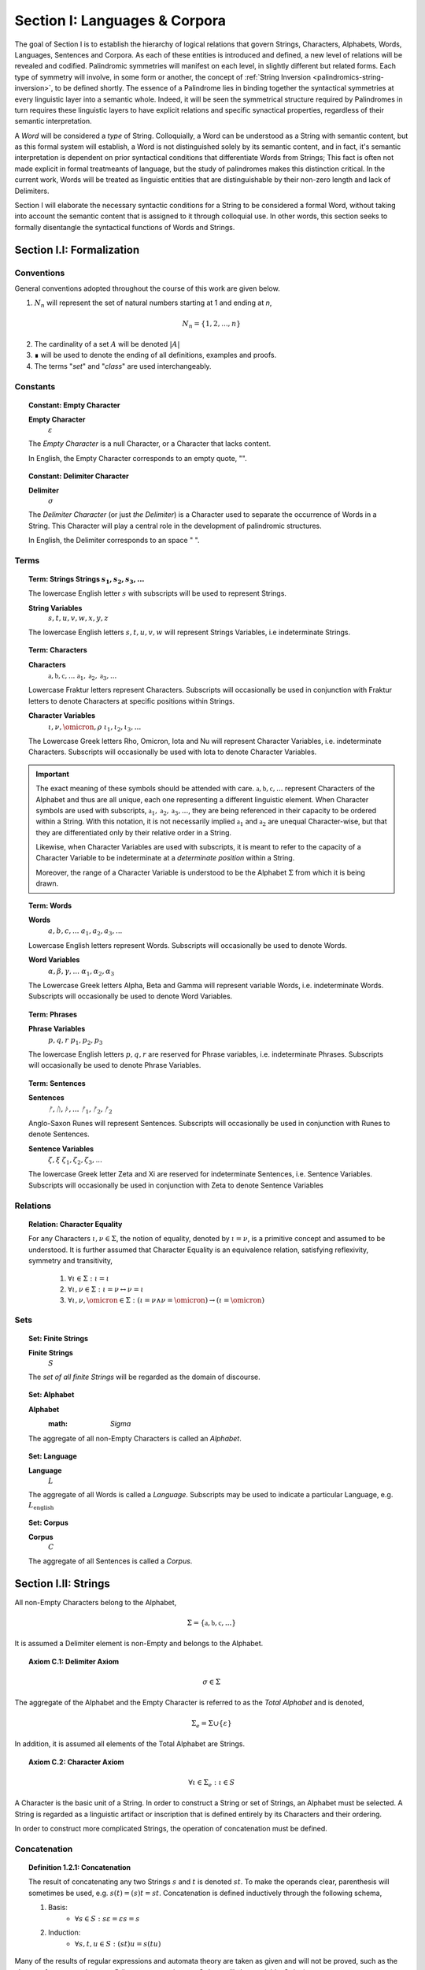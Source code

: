 .. _palindromics-section-i:

Section I: Languages & Corpora
==============================

The goal of Section I is to establish the hierarchy of logical relations that govern Strings, Characters, Alphabets, Words, Languages, Sentences and Corpora. As each of these entities is introduced and defined, a new level of relations will be revealed and codified. Palindromic symmetries will manifest on each level, in slightly different but related forms. Each type of symmetry will involve, in some form or another, the concept of :ref:`String Inversion <palindromics-string-inversion>`, to be defined shortly. The essence of a Palindrome lies in binding together the syntactical symmetries at every linguistic layer into a semantic whole. Indeed, it will be seen the symmetrical structure required by Palindromes in turn requires these linguistic layers to have explicit relations and specific synactical properties, regardless of their semantic interpretation.

A *Word* will be considered a *type* of String. Colloquially, a Word can be understood as a String with semantic content, but as this formal system will establish, a Word is not distinguished solely by its semantic content, and in fact, it's semantic interpretation is dependent on prior syntactical conditions that differentiate Words from Strings; This fact is often not made explicit in formal treatmeants of language, but the study of palindromes makes this distinction critical. In the current work, Words will be treated as linguistic entities that are distinguishable by their non-zero length and lack of Delimiters.

Section I will elaborate the necessary syntactic conditions for a String to be considered a formal Word, without taking into account the semantic content that is assigned to it through colloquial use. In other words, this section seeks to formally disentangle the syntactical functions of Words and Strings. 

.. ...................................................
.. .................. SECTION I.I ....................
.. ...................................................

.. _palindromics-section-i-i:

Section I.I: Formalization
--------------------------

.. _palindromics-conventions:

-----------
Conventions
-----------

General conventions adopted throughout the course of this work are  given below.

1. :math:`N_n` will represent the set of natural numbers starting at 1 and ending at *n*, 

.. math::

    N_n = \{ 1, 2, ... , n \}

2. The cardinality of a set :math:`A` will be denoted :math:`\lvert A \rvert`

3. ∎ will be used to denote the ending of all definitions, examples and proofs. 

4. The terms "*set*" and "*class*" are used interchangeably. 

.. _palindromics-constants:

---------
Constants
---------

.. topic:: Constant: Empty Character

    **Empty Character**
        :math:`\varepsilon`

    The *Empty Character* is a null Character, or a Character that lacks content.

    In English, the Empty Character corresponds to an empty quote, "".

.. topic:: Constant: Delimiter Character

    **Delimiter**
        :math:`\sigma`
    
    The *Delimiter Character* (or just *the Delimiter*) is a Character used to separate the occurrence of Words in a String. This Character will play a central role in the development of palindromic structures. 
    
    In English, the Delimiter corresponds to an space " ".

.. _palindromics-terms:

-----
Terms
-----

.. topic:: Term: Strings
    **Strings**
        :math:`s_1, s_2, s_3, ...`

    The lowercase English letter :math:`s` with subscripts will be used to represent Strings.

    **String Variables**
        :math:`s, t, u, v, w, x, y, z`
    
    The lowercase English letters :math:`s, t, u, v, w` will represent Strings Variables, i.e indeterminate Strings. 

.. topic:: Term: Characters
    
    **Characters** 
        :math:`\mathfrak{a}, \mathfrak{b},  \mathfrak{c}, ...`
        :math:`\mathfrak{a}_1, \mathfrak{a}_2, \mathfrak{a}_3, ...`
    
    Lowercase Fraktur letters represent Characters. Subscripts will occasionally be used in conjunction with Fraktur letters to denote Characters at specific positions within Strings. 

    **Character Variables**
        :math:`\iota, \nu, \omicron, \rho`
        :math:`\iota_1, \iota_2, \iota_3, ...`

    The Lowercase Greek letters Rho, Omicron, Iota and Nu will represent Character Variables, i.e. indeterminate Characters. Subscripts will occasionally be used with Iota to denote Character Variables.

.. important::

    The exact meaning of these symbols should be attended with care. :math:`\mathfrak{a}, \mathfrak{b},  \mathfrak{c}, ...` represent Characters of the Alphabet and thus are all unique, each one representing a different linguistic element. When Character symbols are used with subscripts, :math:`\mathfrak{a}_1, \mathfrak{a}_2, \mathfrak{a}_3, ...`, they are being referenced in their capacity to be ordered within a String. With this notation, it is not necessarily implied :math:`\mathfrak{a}_1` and :math:`\mathfrak{a}_2` are unequal Character-wise, but that they are differentiated only by their relative order in a String.

    Likewise, when Character Variables are used with subscripts, it is meant to refer to the capacity of a Character Variable to be indeterminate at a *determinate position* within a String. 
    
    Moreover, the range of a Character Variable is understood to be the Alphabet :math:`\Sigma` from which it is being drawn.

.. topic:: Term: Words

    **Words**
        :math:`a, b, c, ...`
        :math:`a_1, a_2, a_3, ...`

    Lowercase English letters represent Words. Subscripts will occasionally be used to denote Words.

    **Word Variables**
        :math:`\alpha, \beta, \gamma, ...`
        :math:`\alpha_1, \alpha_2, \alpha_3`

    The Lowercase Greek letters Alpha, Beta and Gamma will represent variable Words, i.e. indeterminate Words. Subscripts will occasionally be used to denote Word Variables.

.. topic:: Term: Phrases

    **Phrase Variables**
        :math:`p, q, r`
        :math:`p_1, p_2, p_3`

    The lowercase English letters :math:`p, q, r` are reserved for Phrase variables, i.e. indeterminate Phrases. Subscripts will occasionally be used to denote Phrase Variables.

.. topic:: Term: Sentences
    
    **Sentences**
        :math:`ᚠ, ᚢ, ᚦ, ...`
        :math:`ᚠ_1, ᚠ_2, ᚠ_2`

    Anglo-Saxon Runes will represent Sentences. Subscripts will occasionally be used in conjunction with Runes to denote Sentences. 

    **Sentence Variables**
        :math:`\zeta, \xi`
        :math:`\zeta_1, \zeta_2, \zeta_3, ...`

    The lowercase Greek letter Zeta and Xi are reserved for indeterminate Sentences, i.e. Sentence Variables. Subscripts will occasionally be used in conjunction with Zeta to denote Sentence Variables

.. _palindromics-relations:

---------
Relations
---------

.. topic:: Relation: Character Equality

    For any Characters :math:`\iota, \nu \in \Sigma`, the notion of equality, denoted by :math:`\iota = \nu`, is a primitive concept and assumed to be understood. It is further assumed that Character Equality is an equivalence relation, satisfying reflexivity, symmetry and transitivity,

        1. :math:`\forall \iota \in \Sigma : \iota = \iota`
        2. :math:`\forall \iota, \nu \in \Sigma : \iota = \nu \leftrightarrow \nu = \iota`
        3. :math:`\forall \iota, \nu, \omicron \in \Sigma : (\iota = \nu \land \nu = \omicron) \to (\iota = \omicron)`

.. _palindromics-sets:

----
Sets
----

.. topic:: Set: Finite Strings

    **Finite Strings** 
        :math:`S`

    The *set of all finite Strings* will be regarded as the domain of discourse. 

.. topic:: Set: Alphabet

    **Alphabet**
        :math: `\Sigma`

    The aggregate of all non-Empty Characters is called an *Alphabet*.

.. topic:: Set: Language

    **Language**
        :math:`L`

    The aggregate of all Words is called a *Language*. Subscripts may be used to indicate a particular Language, e.g. :math:`L_{\text{english}}`

.. topic:: Set: Corpus

    **Corpus**
        :math:`C`

    The aggregate of all Sentences is called a *Corpus*.

.. ...................................................
.. .................. SECTION I.II ...................
.. ...................................................

.. _palindromics-strings:

Section I.II: Strings
---------------------

All non-Empty Characters belong to the Alphabet,

.. math::

    \Sigma = \{ \mathfrak{a}, \mathfrak{b}, \mathfrak{c}, ... \}

It is assumed a Delimiter element is non-Empty and belongs to the Alphabet. 

.. _palindromics-axiom-c-1:

.. topic:: Axiom C.1: Delimiter Axiom 

    .. math::

        \sigma \in \Sigma

The aggregate of the Alphabet and the Empty Character is referred to as the *Total Alphabet* and is denoted,

.. math::

    \Sigma_{e} = \Sigma \cup \{ \varepsilon \}

In addition, it is assumed all elements of the Total Alphabet are Strings.

.. _palindromics-axiom-c-2:

.. topic:: Axiom C.2: Character Axiom 

    .. math::
        
        \forall \iota \in \Sigma_{e}: \iota \in S

A Character is the basic unit of a String. In order to construct a String or set of Strings, an Alphabet must be selected. A String is regarded as a linguistic artifact or inscription that is defined entirely by its Characters and their ordering. 

In order to construct more complicated Strings, the operation of concatenation must be defined.

.. _palindromics-concatenation:

-------------
Concatenation
-------------

.. _palindromics-definition-1-2-1:

.. topic:: Definition 1.2.1: Concatenation

    The result of concatenating any two Strings :math:`s` and :math:`t` is denoted :math:`st`. To make the operands clear, parenthesis will sometimes be used, e.g. :math:`s(t) = (s)t = st`. Concatenation is defined inductively through the following schema,

    1. Basis: 
        - :math:`\forall s \in S: s\varepsilon = {\varepsilon}s = s`
    2. Induction: 
        - :math:`\forall s,t,u \in S: (st)u = s(tu)`

Many of the results of regular expressions and automata theory are taken as given and will not be proved, such as the closure of concatenation over :math:`S` (i.e., concatenating two Strings will always yield a String).

**Example** Let :math:`s_1 = \mathfrak{abc}` and :math:`s_2 = \mathfrak{def}`. The concatenation of these two Strings :math:`{s_1}{s_2}` is written,

.. math::

    {s_1}{s_2} = (\mathfrak{abc})(\mathfrak{def}) 
    
Using the Inductive Clause, this concatenation can be grouped into simpler concatenations as follows,    
    
.. math::

    \mathfrak{a}(\mathfrak{b}(\mathfrak{c}(\mathfrak{d}(\mathfrak{ef})))) = (((((\mathfrak{ab})\mathfrak{c})\mathfrak{d})\mathfrak{e})\mathfrak{f}) = \mathfrak{abcdef}

By :ref:`Character Axiom <palindromics-axiom-c-2>`, all Characters are Strings and concatenation is closed under :math:`S`, therefore, :math:`\mathfrak{ef} \in S`. As each nested concatenation is evaluated, the Induction clause in :ref:`palindromics-definition-1-2-1` ensures the next level of concatenation is a String. 

As a result, :math:`{s_1}{s_2} = \mathfrak{abcdef}` and :math:`{s_1}{s_2} \in S` 

∎

.. _palindromics-string-length:

-------------
String Length
-------------

The length of a String is defined as its number of non-Empty Characters.

.. _palindromics-definition-1-2-2:

.. topic:: Definition 1.2.2: String Length

    Let :math:`s = uv` such that :math:`u \in S` and :math:`v \in \Sigma_{e}`. The String Length of :math:`s`, denoted :math:`l(s)`, is defined inductively using the following schema,

    1. Basis: 
        - :math:`l(\varepsilon) = 0`
    2. Induction: 
        - :math:`v = \varepsilon \implies l(s) = l(u)`
        - :math:`v \neq \varepsilon \implies l(s) = l(u) + 1`

**Example** Let :math:`s_1 = \mathfrak{abc}\varepsilon\mathfrak{def}`. Using the :ref:`definition of concatenation <palindromics-definition-1-2-1>`, this can be grouped as :math:`s_1 = (\mathfrak{abc}\varepsilon\mathfrak{de})(\mathfrak{f})`.

Applying the :ref:`definition of String Length <palindromics-definition-1-2-2>` to :math:`\mathfrak{f}` where :math:`u = \mathfrak{f}` and :math:`v = \varepsilon`,

.. math::

    l(\mathfrak{f}) = l(\varepsilon) + 1 = 0 + 1 = 1

.. note::
    
    This same logic generalizes to all Alphabetic Characters,

    .. math::

        \forall \iota in \Sigma: l(\iota) = 1

Applying the :ref:`definition of String Length <palindromics-definition-1-2-2>` with :math:`u = \mathfrak{abc}\varepsilon\mathfrak{de}` and :math:`v = \mathfrak{f}`,

.. math::

    l(\mathfrak{abc}\varepsilon\mathfrak{def}) = l(\mathfrak{abc}\varepsilon\mathfrak{de}) + 1

The first term on the righthand side can be evaluated by applying the :ref:`definition of String Length <palindromics-definition-1-2-2>` with :math:`u = \mathfrak{abc}\varepsilon\mathfrak{d}` and :math:`v = \mathfrak{e}`,

.. math::

    l(\mathfrak{abc}\varepsilon\mathfrak{def}) = (l(\mathfrak{abc}\varepsilon\mathfrak{d}) + 1) + 1

Continuing in this fashion, the result is essentially calculated,

.. math::

    l(s_1) = 6

∎

The definition of String length allows an important shorthand to be defined. This notation introduces nothing new into the system, but significantly improves the readability of proofs.

.. _palindromics-definition-1-2-3:

.. topic:: Definition 1.2.3: Character Index Notation

    Let :math:`s \in S`. Let :math:`i \in \mathbb{N}` such that :math:`1 \leq i \leq l(s)`. The Character at index :math:`i` in :math:`s`, denoted :math:`s[i]`, is defined inductively using the schema, 

    1. Basis:
        - If :math:`s = \varepsilon`, :math:`s[i]` is not defined.
    2. Induction: Let :math:`s = uv` where :math:`v \in \Sigma_{e}`.
        - If :math:`i = l(s)` and :math:`v \neq \varepsilon`, :math:`s[i] = v`
        - If :math:`i \neq l(s)` or :math:`v = \varepsilon`, then :math:`s[i] = u[i]`

.. note::

    The notation :math:`s[i]` is borrowed directly from string slicing in computer science.

The following example shows how the definition of Character indexing "*skips*" over the physical index of Empty Characters and assigns a logical index to any non-Empty Characters in a String.

**Example** Let :math:`s_1 = \mathfrak{ab}\varepsilon\mathfrak{c}`. By :ref:`the definition of String Length <palindromics-definition-1-2-2>`, :math:`l(s_1) = 3`. 

Consider :math:`s_1[3]`. Apply :ref:`the definition of Character Index Notation <palindromics-definition-1-2-3>` with :math:`u_1 =\mathfrak{ab}\varepsilon` and :math:`v_1 = \mathfrak{c}`. :math:`i = l(s_1)` and :math:`v_1 \neq \varepsilon`, therefore, by the Induction clause, :math:`s[3] = \mathfrak{c}`.

Consider :math:`s_1[2]`. Apply :ref:`the definition of Character Index Notation <palindromics-definition-1-2-3>` with :math:`u_1 =\mathfrak{ab}\varepsilon` and :math:`v_1 = \mathfrak{c}`. At this step, :math:`v_1 \neq \varepsilon` but :math:`i \neq l(s_1)`, so the :math:`s_1[i] = u_1[i]`. Note :math:`l(u_1) = 2`.

To find :math:`u_1[i]`, let :math:`u_1 = {u_2}{v_2}` where :math:`u_2 = \mathfrak{ab}` and :math:`v_2 = \varepsilon`. At this step, :math:`i = l(u_1)`, but :math:`v_2 = \varepsilon`, therefore :math:`u_1[i] = u_2[i]`. Note :math:`l(u_2) = 2`.

To find :math:`u_2[i]`, let :math:`u_2 = {u_3}{v_3}` where :math:`u_3 = \mathfrak{a}` and :math:`v_3 = \mathfrak{b}`. At this step, :math:`i = l(u_2)` and :math:`v_3 \neq \varepsilon`, therefore :math:`u_2[i] = v_3 = \mathfrak{b}`.

From this, it follows, :math:`s_1[2] = u_1[2] = u_2[2] = v_3 = \mathfrak{b}`.

∎

The first theorem confirms the well known result that String Length sums over concatenation within the formal system.

.. _palindromics-theorem-1-2-1:

.. topic:: Theorem 1.2.1
    
    The String Length of the concatenation of String :math:`s` and String :math:`t` is equal to the sum of their String Lengths.

    .. math::
        
        \for all s,t \in S: l(st) = l(s) + l(t)

**Proof** The proof proceeds by induction on :math:`t`.

:underline:`Basis`: Let :math:`t = \varepsilon` and :math:`s \in S`. Consider :math:`st = s\varepsilon`.

By the :ref:`basis clause of concatenation <palindromics-definition-1-2-1>`, :math:`s\varepsilon = s`. By the :ref:`basis clause of String Length <palindromics-definition-1-2-2>`, :math:`l(\varepsilon) = 0`. It follows from the basic laws of arithmetic,

.. math::

    l(s\varepsilon) = l(s)  = l(s) + 0 

.. math::

    = l(s) + l(\varepsilon) = l(s) + l(t)

Therefore, the base case, :math:`l(st) = l(s) + l(t)`, holds.

:underline:`Induction`: Let :math:`s, t \in S` and `u \in \Sigma_{e}`. Assume :math:`l(st) = l(s) + l(t)`. Let :math:`v = tu` and consider,

.. math::

    l(sv) = l(s(tu)) = l((st)u)

If :math:`u = \varepsilon`, then applying the argument of the base case,

.. math::

    l(sv) = l((st)u) = l(st) + l(\varepsilon) 

.. math::

    = l(st) = l(s) + l(t)

Where the last equality follows from the inductive hypothesis. Note :math:`t = t\varepsilon = tu = v` by the :ref:`basis clause of concatenation <palindromics-definition-1-2-1>`. From this, it follows the inductive step is established for :math:`u = \varepsilon`,

.. math::

    l(sv) = l(s) + l(v)

If :math:`u \neq \varepsilon`, then it follows from the :ref:`induction clause of String Length <palindromics-definition-1-2-2>`,

.. math::

    l((st)u) = l(st) + 1 = l(s) + l(t) + 1 \quad \text{ (1) }

Where the last equality follows from the inductive hypothesis. Consider the quantity :math:`l(tu)`. By the :ref:`induction clause of String Length <palindromics-definition-1-2-2>`,

.. math::

    l(tu) = l(t) + 1

Adding :math:`l(s)` to both sides,

.. math::

    l(s) + l(tu) = l(s) + l(t) + 1 \quad \text{ (2) }

Comparing the RHS of (1) and (2), it follows the LHS are equal,

.. math::

    l(stu) = l(s) + l(tu)

Summarizing, if :math:`l(st) = l(s) + l(t)` and :math:`u \in \Sigma_{e}`, then :math:`l(stu) = l(s) + l(tu)`. Therefore, the inductive step is established. 

Since the basis case and inductive step have both been established, it follows from the principle of finite induction,

.. math::

    \for all s,t \in S: l(st) = l(s) + l(t)

∎

.. _palindromics-string-equality:

---------------
String Equality
---------------

Two Strings are said to be equal if they have the same length and their corresponding *Alphabetic Characters* (:math:`\iota \in Sigma`) are equal.

.. _palindromics-definitions-1-2-4:

.. topic:: Definition 1.2.4: String Equality

    Let :math:`s, t \in S`. Let :math:`n \in \mathbb{N}`. :math:`s` and :math:`t` are said to be equal when the following conditions hold,

    - :math:`l(s) = l(t) = n`
    - :math:`\forall i \in N_n: s[i] = t[i]`

**Example** Let :math:`s_1 = \mathfrak{ab}` and :math:`s_2 = \mathfrak{a}\varepsilon\mathfrak{b}`. By :ref:`the definition of String Length <palindromics-definition-1-2-2>`,

.. math::

    l(s_1) = l(s_2) = 2 = n

Now, :math:`N_n = { 1, 2 }`. By the :ref:`definition of Character Indices <palindromics-1-2-3>`,

.. math::

    s_1[1] = s_2[1] = \mathfrak{a}

.. math::

    s_1[2] = s_2[2] = \mathfrak{b}

Therefore, :math:`\forall i \in N_n: s_1[i] = s_2[1]`. It follows from these facts and application of :ref:`the definition of String Equality <palindromics-definition-1-2-4>`,

.. math::

    s_1 = s_2

∎

.. _palindromics-containment:

-----------
Containment
-----------

The notion of *containment* is the formal explication of the colloquial relation of "*being a substring of*". 

.. _palindromics-definition-1-2-5:

.. topic:: Definition 1.2.5: Containment

    Let :math:`u,v \in S`. The relation of *containment*, denoted :math:`u \subset_s v`, is said to obtain between :math:`u` and :math:`v` when the following open formula in :math:`u,v` is satisfied,

    .. math::

        u \subset_s v \equiv \exists w_1, w_2 \in S: v = {w_1}u{w_2}


**Example** Let :math:`s_1 = \mathfrak{abcdef}`. Then the truth of the following propositions can be verified using the given values of :math:`w_1` and :math:`w_2` in :math:`the definition of containment <palindromics-definition-1-2-5>`.

- :math:`\mathfrak{ab} \subset_s s_1`, where :math:`w_1 = \varepsilon` and :math:`w_2 = \mathfrak{cdef}`.
- :math:`\mathfrak{cde} \subset_s s_1`, where :math:`w_1 = \mathfrak{ab}` and :math:`w_2 = \mathfrak{f}`.
- :math:`\not (\mathfrak{g} \subset_s s_1)`, for any :math:`w_1, w_2`

∎

.. topic:: Theorem 1.2.2

    The Empty Character is contained in every String.

    .. math::

        \forall s \in S: \varepsilon \subset_s s

**Proof** Let :math:`s \in S`. By the :ref:`definition of concatenation <palindromics-definition-1-2-1>`, 

.. math::

    \varepsilon = \varepsilon\varepsilon

Therefore,

.. math::

    s = {\varepsilon}s = {\varepsilon\varepsilon}s

Let :math:`w_1 = \varepsilon` and :math:`w_2 = s`. Then, :math:`s = {w_1}\varepsilon{w_2}`. By the :math:`definition of containment <palindromics-definition-1-2-5>`, 

.. math::

    \varepsilon \subset_s s

∎

.. _palindromics-string-inversion:

----------------
String Inversion
----------------

.. _palindromics-definition-1-2-6:

.. topic:: Definition 1.2.6: String Inversion

    Let :math:`s, t \in S`. Let :math:`n \in \mathbb{N}`:math:`t` is called the *inverse* of :math:`s`, denoted `s^{-1}` if the following conditions hold,

    - :math:`l(s) = l(t) = n`
    - :math:`\forall i \in N: t[i] = s[n - i + 1]`

**Example** Let :math:`s_1 = \mathfrak{abc}`. Let :math:`s_2 = {s_1}^{-1}`. The inverse can be constructed through its Character Indices by applying :ref:`the definition of String Inversion <palindromics-definition-1-2-6>`,

.. math::

    s_2[1] = s_1[3 - 1 + 1] = s_1[3] = \mathfrak{c}

.. math::

    s_2[2] = s_1[3 - 2 + 1] = s_1[2] = \mathfrak{b}

.. math::

    s_2[3] = s_1[3 - 3 + 1] = s_1[1] = \mathfrak{c}

∎

.. _palindromics-theorem-1-2-3:

.. topic:: Theorem 1.2.3

    The inverse of an inverse is the original String. 

    .. math::

        \forall s \in S: (s^{-1})^{-1} = s

**Proof** Let :math:`s \in S`. Let :math:`t = s^{-1}`. Let :math:`n = l(s)`. By the :ref:`definition of String Inversion <palindromics-definition-1-2-6>`,

.. math:: 

    l(t) = l(s) = n \quad \text{ (1) }

.. math::

    \forall i \in N_n: t[i] = s[n - i + 1] \quad \text{ (2) }

Let :math:`u = t^{-1}`. Applying :ref:`definition of String Inversion <palindromics-definition-1-2-6>` again,

.. math::

    l(u) = l(t) = n \quad \text{ (3) }

.. math::

    \forall j \in N_n: u[j] = t[n - j + 1] \quad \text{ (4) }

Plugging :math:`i = n - j + 1` into (2) and substituting into (4),

.. math::

    \forall j \in N_n: u[j] = s[n - (n - j + 1) + 1] = s[j] \quad \text{ (5) }

Moreover, from (1) and (3), it follows, 

.. math::

    l(s) = l(u) \quad \text{ (6) }

By the :ref:`definition of String Equality <palindromics-definition-1-2-4>`, (5) and (6) together imply,

.. math::

    u = t^{-1} = (s^{-1})^{-1} = s

Therefore,

.. math:: 

    \forall s: (s^{-1})^{-1} = s

∎

.. topic:: Theorem 1.2.4

    The inverse of a concatenation of two String is the concatenation of their inverses in the reversed order.

    .. math::

        \forall s,t \in S: (st)^{-1} = (t^{-1})(s^{-1})

**Proof** Let :math:`s,t \in S`. Let :math:`u = st`. Let :math:`m = l(s)` and :math:`n = l(t)`. Let :math:`u = st`. By :ref:`Theorem 1.2.1 <palindromics-theorem-1-2-1>`,

.. math::

    l(u) = l(st) = l(s) + l(t) = m + n

Let :math:`v = u^{-1} = (st)^{-1}`. Let :math:`w = (t)^{-1}(s)^{-1}`.  By repeated application of :ref:`definition of String Inversion <palindromics-definition-1-2-6>`,

.. math::

    l(v) = l(st) = m + n \quad \text{ (1) \}

.. math::

    l((t)^{-1}) = l(t) = n 

.. math::

    l((s)^{-1}) = l(s) = m 

Using these results and applying :ref:`Theorem 1.2.1 <palindromics-theorem-1-2-1>` to :math:`w`,

.. math::

    l(w) = l((s)^{-1}) + l((t)^{-1}) = m + n \quad \text{ (2) }

From (1) and (2), it follows, 

.. math::

    l(v) = l(w) \quad \text{ (3) }

Let :math:`i \in N_{m+n}`.

.. CASE 1

:underline:`Case 1`: :math:`i \leq i \leq n`

By :ref:`definition of String Inversion <palindromics-definition-1-2-6>`,

    v[i] = u[m + n - i + 1]

By assumption :math:`i \leq n` or :math:`n - i \geq 0`, therefore,

.. math::

    m + n - i \geq m

Increasing the LHS of this inequality does not affect the truth of its assertion,

.. math::

    m + n - i + 1 \geq m

From this, :math:`u = st` and :math:`l(s) = m`, it follows that :math:`u[m + n - i + 1]` is an index in :math:`t`, 

.. math::

    v[i] = t[n - i + 1] \quad \text{ (4) }

Consider :math:`w[i]`. Since :math:`l((t)^{-1}) = n` and :math:`i \leq n`, it follows that :math:`w[i] = (t^{-1})[i]`. By :ref:`definition of String Inversion <palindromics-definition-1-2-6>`,

.. math::

    w[i] = t^{-1}[i] = t[n - i + 1] \quad \text{ (5) }

Combining (4) and (5),

.. math::

    v[i] = w[i] \quad \text{ (6) }

Applying the :ref:`definition of String Equality <palindromics-definition-1-2-3>`, (3) and (6) imply,

.. math::

    v = w

.. CASE 2

:underline:`Case 2`: :math:`n + 1 \leq i \leq m + n`

By :ref:`definition of String Inversion <palindromics-definition-1-2-6>`,

    v[i] = u[m + n - i + 1]

By assumption :math:`i \geq n + 1` or :math:`n - i + 1 \leq 0`, therefore,

.. math::

    m + n - i + 1 \leq m 

From this, :math:`u = st` and :math:`l(s) = m`, it follows that :math:`u[m + n - i + 1]` is an index in :math:`s`,

.. math::

    v[i] = s[m + n - i + 1] \quad \text{ (7) } 

Consider :math:`w[i]`. Since :math:`l((t)^{-1}) = n` and :math:`i \geq n`, it follows that :math:`w[i] = (s^{-1})[i - n]`. By :ref:`definition of String Inversion <palindromics-definition-1-2-6>`,

.. math::

    w[i] = s^{-1}[i-n] = s[m - (i - n) + 1]

.. math::

    w[i] = s[m + n - i + 1] \quad \text{ (8) }

Combining (7) and (8),

.. math::

    v[i] = w[i] \quad \text{ (9) \}

Applying the :ref:`definition of String Equality <palindromics-definition-1-2-3>`, (3) and (6) imply,

.. math::

    v = w

In both cases, the theorem is proved. Summarizing and generalizing,

.. math::

    \forall s,t \in S: (st)^{-1} = (t^{-1})(s^{-1})

∎

.. ...................................................
.. .................. SECTION I.III ..................
.. ...................................................

.. _palindromics-section-i-iii:

Section I.III: Words
--------------------

.. important::

    To reiterate the introduction to this section, the current formal system does not seek to describe a generative grammar. Its theorems cannot be used as schema for generating grammatical sentences. The intent of this analysis is to treat Words as interpretted constructs embedded in a syntactical structure that is independent of their specific interpretations.

A Word is a type of String constructed through concatenation that has been assigned by semantic content. A Language is the aggregate of all Words.

.. math::

    \forall \alpha \in L: \alpha \in S

Or equivalently,

.. math::

    L \subset S

It is assumed Words cannot have a String Length of 0.

.. _palindromics-axiom-w-1:

.. topic:: Axiom W.1: Measureable Axiom

    .. math::

        \forall \alpha \in L: l(\alpha) \neq 0

It is further assumed that no Character in a Word can be a Delimiter.

.. _palindromics-axiom-w-2:

.. topic:: Axiom W.2: Discovery Axiom

    .. math::

       \forall \alpha in L: \forall i \in N_{l(\alpha)}: \alpha[i] \neq \sigma

.. _palindromics-word-classes:

------------
Word Classes 
------------

.. _palindromics-definition-1-3-1:

.. topic:: Definition 1.3.1: Reflective Words

    Let :math:`\alpha \in L`. :math:`\alpha` belongs to the set of Reflective Words, denoted :math:`R`, if it satisfies the open formula,

    .. math::

        \alpha \in R \equiv \alpha = {\alpha}^{-1}

    A Word will be referred to as *reflective* if it belongs to the class of Reflective Words.

**Example** The following table lists some reflective English words.

.. list-table:: 
    :widths: 50
    :header-rows: 1
    
    * - Word
    * - mom
    * - dad
    * - noon
    * - racecar
    * - madam
    * - level
    * - civic

∎

.. _palindromics-definition-1-3-2:

.. topic:: Definition 1.3.2: Invertible Words

    Let :math:`\alpha \in L`. :math:`\alpha` belongs to the set of Invertible Words, denoted :math:`I`, if it satisfies the open formula,

    .. math::

        \alpha \in I \equiv {\alpha}^{-1} \in L

    A Word will be referred to as *invertible* if it belongs to the class of Invertible Words.

.. important::

    A Word is invertible if and only if its inverse belongs to the Language. 

**Example** The following table lists some English words and their inverses (where applicable).

.. list-table::
    :widths: 20 20
    :header-rows: 1

    * - Word
      - Inverse
    * - time
      - emit
    * - saw
      - was
    * - raw
      - war
    * - dog
      - god
    * - pool
      - loop
    * - cat
      - x
    * - you
      - x
    * - help
      - x
    * - door
      - x
    * - book
      - x

∎

.. note::

    Invertible Words are often called *semiordnilaps* in other fields of study.

.. topic:: Theorem 1.3.1

    A Word is invertible if and only if its inverse is invertible.

    .. math::

        \forall \alpha \in L: \alpha \in I \equiv {\alpha}^{-1} \in I

**Proof** Let :math:`\alpha \in L`.

(:math:`\rightarrow`) Assume :math:`\alpha \in I`. By :ref:`the definition of invertible Words <palindromics-definition-1-3-2>`,

.. math::

    {\alpha}^{-1} \in L

By :ref:`Theorem 1.2.3 <palindromics-theorem-1-2-3>`,

.. math::

    ({\alpha}^{-1})^{-1} = \alpha

Therefore, by assumption,

.. math::

    ({\alpha}^{-1})^{-1} \in L

By :ref:`the definition of invertible Words <palindromics-definition-1-3-2>`,

.. math::

    {\alpha}^{-1} \in I

(:math:`\leftarrow`) Assume :math:`{\alpha}^{-1} \in L` such that :math:`{\alpha}^{-1} \in I`. By :ref:`the definition of invertible Words <palindromics-definition-1-3-2>`,

.. math::

    ({\alpha}^{-1})^{-1} \in L

By :ref:`Theorem 1.2.3 <palindromics-theorem-1-2-3>`,

.. math::

    \alpha \in L 

Since :math:`{\alpha}^{-1} \in L` by assumption, it follows immediately from :ref:`the definition of invertible Words <palindromics-definition-1-3-2>`,

.. math::

    \alpha \in I

Summarizing and generalizing,

.. math::

    \forall \alpha \in L: \alpha \in I \equiv {\alpha}^{-1} \in I

∎

.. _palidromics-theorem-1-3-2:

.. topic:: Theorem 1.3.2

    Reflective Words are a subset of Invertible Words.

    .. math::

        R \subset I

**Proof** Let :math:`\alpha in R` and :math:`l(\alpha) = n`. By :ref:`the definition of Reflective Words <palindromics-definition-1-3-1>`,

.. math::

    \alpha = \alpha^{-1}

Since :math:`\alpha \in L` by assumption, it follows :math:`\alpha in I`. In other words,

.. math::

    \alpha \in R \implies \alpha \in I

But this is exactly the definition of the subset relation in set theory, therefore,

.. math::

    R \subset I

∎

.. _palindromics-limitations:

-----------
Limitations
-----------

.. _palindromics-definition-1-3-3:

.. topic:: Definition 1.3.3: Phrases

    Let :math:`n \in \mathbb{N}`. A Phrase of Word Length :math:`n`, denoted :math:`P_n`, is defined as an ordered sequence of :math:`n` Words, not necessarily distinct,

    .. math::

        P_n = { (i, \alpha_i) \mid i \in N_n \land \alpha \in L \} 

    .. math::

        P_n = (\alpha_1, \alpha_2, ..., \alpha_n)

    where each :math:`\alpha_i \in L`. If :math:`1 \leq i \leq n`, :math:`P_n(i)` denotes the Word :math:`\alpha_a` at index :math:`i` of the Phrase, so the Phrase may be written,

    .. math::

        P_n = (P_n(1), P_n(2), ... P_n(n))

    When :math:`n = 0`, a Phrase is defined to be :math:`\varnothing`,

    .. math::

        P_0 = \varnothing

.. _palindromics-definition-1-3-4:

.. topic:: Definition 1.3.4: Lexicons

    Let :math:`n \in \mathbb{N}`. A Language's :math:`n^{\text{th}}` Lexicon, denoted :math:`L_n`, is defined as the set of all Phrases of length :math:`n`,

    .. math::

        L_n = \{ p \mid \forall p: p = P_n \}

.. _palindromics-definition-1-3-5:

.. topic:: Defintion 1.3.5: Limitation 
    
    Let :math: `p \in L_n`. The Limitation of :math:`p`, denoted :math:`\Pi_{i=1}^{n} p(i)` is defined inductively using the following schema,

    - Empty: :math:`\Pi_{i=1}^{0} p(i) = \varepsilon`
    - Basis: :math:`\Pi_{i=1}^{1} p(i) = \alpha_1`
    - Induction: :math:`\Pi_{i=1}^{n} p(i) = (\Pi_{i=1}^{n-1} p(i))\alpha_n`

.. _palindromics-definition-1-3-6:

.. topic:: Definition 1.3.6: Delimitation

    Let :math: `p \in L_n`. The Delimitation of :math:`p`, denoted :math:`\bar{\Pi}_{i=1}^{n} p(i)` is defined inductively using the following schema,

    - Empty: :math:`\bar{\Pi}_{i=1}^{0} p(i) = \varepsilon`
    - Basis: :math:`\bar{\Pi}_{i=1}^{1} p(i) = \alpha_1`
    - Induction: :math:`\bar{\Pi}_{i=1}^{n} p(i) = (\Pi_{i=1}^{n-1} p(i))\sigma\alpha_n`

.. note::

    The key difference between a :ref:`Limitation <palindromics-definition-1-3-5>` and a :ref:`Delimitation <palindromics-definition-1-3-6>` is the presence of the Delimiter in the Induction clause. In other words, a Limitation is shorthand for iterated concatenation of Words, whereas Delimitation inserts Delimiters inbetween each Word is the Lexicon.

**Example** Let

.. math::

    P_3 = (\text{"mother"}, \text{"may"}, \text{"I"})

Apply the Basis clause :ref:`of the definition of Delimitations <palindromics-definition-1-3-5>` ,

.. math::

    n = 1: \bar{\Pi}_{i=1}^{1} \alpha_i = \text{"mother"} 

The Delimitation can then be built up recursively using the Induction clause,

.. math::

    n = 2: \bar{\Pi}_{i=1}^{2} \alpha_i = (\bar{\Pi}_{i=1}^{1} \alpha_i)(\sigma)(\text{"may"})= (\text{"mother"})(\sigma\text{"may"}) = \text{"mother"}\sigma\text{"may"}
    
.. math::

    n = 3: \bar{\Pi}_{i=1}^{3} \alpha_i = (\bar{\Pi}_{i=1}^{2} \alpha_i)(\sigma)(\text{"I"}) = (\text{"mother"}\sigma\text{"may"})(\sigma\text{"I"}) = \text{"mother"}\sigma\text{"may"}\sigma\text{"I"}

So the Delimitation of the Phrase is shown to be,

.. math::

    \bar{\Pi}_{i=1}^{3} \alpha_i = \text{"mother may I"} 

Similarly, the Limitation can be constructed using the Basis and Induction clause of :ref:`the definition of Limitations <definition-1-3-5>`,

.. math::

    n = 2: \Pi_{i=1}^{2} \alpha_i = (\Pi_{i=1}^{1} \alpha_i)(\text{"may"})= (\text{"mother"})(\text{"may"}) = \text{"mothermay"}
   
.. math::

    n = 3: \Pi_{i=1}^{3} \alpha_i = (\Pi_{i=1}^{2} \alpha_i)(\text{"I"}) = (\text{"mothermay"})(\text{"I"}) = \text{"mothermayI"} 

.. important::

    The result of a Delimitation or a Limitation is a String. Since Delimitation and Limitation are shorthand for different sequences of concatenation, their closure over :math:`S` is guaranteed by the closure of concatenation over :math:`S`

∎

.. ...................................................
.. .................. SECTION I.IV ...................
.. ...................................................

.. _palindromics-section-i-iv:

Section I.IV: Sentences
-----------------------

A Sentence is a Delimitation of Words over a Phrase in the Language's Lexicon for any value of :math:`n \geq 1`. 

.. warning::

    This statement should not be interpretted as a schema for generating grammatical sentences. In general, Delimitations are *not* grammatical. However, all grammatical sentences *are* Delimitations.
    
    In other words, this statement should be interpretted as a necessary syntactic pre-condition a Sentence must satisfy before it may be assigned semantic content.

A Corpus is the aggregate of all Sentences.

.. math::

    \forall \zeta in C: \exists n: \zeta = \bar{\Pi}_i^{n} p(i)

.. note::

    The value of :math:`n` in the preceding equation will be further specified after several definitions and theorems. It will be shown to be directly and necessarily related to the Word structure of :math:`\zeta`.

The full semantic hierarchy has now been formalized. The hierarchy is summarized in the following diagram,

.. graphviz:: ../../_static/dot/palindromes/hierarchy.dot
    :caption: A diagram of the semantic hierarchy
    :alt: Semantic Hierarchy Diagram

The following lists group the objects of the formal system by type,

1. Strings: :math:`\iota, \alpha, \zeta`
2. Sets: :math:`\Sigma, L, C`
3. Character Membership: :math:`\iota \in \Sigma`
4. Word Membership: :math:`\alpha \in L`
5. Sentence Membership: :math:`\zeta \in C`

These observations can be translated into English as follows,

1. All Characters, Words and Sentences are Strings.
2. All Alphabets, Languages and Corpuses are sets of Strings.
3. All non-Empty Characters belong to an Alphabet.
4. All Words belong to a Language.
5. All Sentences belong to a Corpus.

.. _palindromics-word-length:

-----------
Word Length
-----------

.. _palindromics-definition-1-4-1:

.. topic:: Definition 1.4.1: Word Length

    Let :math:`s \in S` and :math:`n \in N` such that :math:`\zeta = \bar{\Pi}_{i=1}^n p(i)`. The Word Length of :math:`zeta`, denoted :math:`\Lambda(\zeta)`, is defined inductively through the following schema,

    - Basis: If :math:`\neq(\sigma \subset_s s)`,
        - If :math:`s = \varepsilon` or :math:`s \notin L`, :math:`\Lambda(s) = 0`
        - If :math:`s \in L`, :math:`\Lambda(s) = 1`
    - Induction: 
        - If :math:`s = {\sigma}{v}`, or if :math:`s = {u}{\sigma}{v}` and :math:`u \notin L`, then :math:`\Lambda(s) = \Lambda(v)`
        - If :math:`s = {u}{\sigma}{v}` and :math:`u \in L`, then :math:`\Lambda(s) = \Lambda(v) + 1`

.. important::

    The Induction clause of Word Length relies on the :ref:`Discovery Axiom <palindromics-axiom-w-2>` and the :ref:`Measureable Axiom <palindromics-axiom-w-1>` to ensure for any Strings :math:`u \in L`, :math:`\neg(\sigma \subset_s u)` and :math:`u \neq \varepsilon`.

**Example** Let :math:`ᚠ = \text{"truth is beauty"}`.

Let :math:`u_1 = \text{"truth"}` and :math:`v_1 = \text{"is beauty"}`. Then :math:`u_1 \in L_{\text{english}}` and :math:`ᚠ = (u_1)(\varsigma)(v_1)`. Apply the Induction clause of :ref:`the definition of Word Length <palindromics-definition-1-4-1>`,

.. math::

    \Lambda(ᚠ) = \Lambda(v_1) + 1

Let :math:`u_2 = \text{"is"}` and :math:`\v_2 = \text{"beauty"}`. 

.. important::

    A selection of :math:`u_2 = \text{"i"}` or :math:`u_2 = \text{"is be"}` would not satisfy the condition :math:`s = {u}{\sigma}{v}` in the Induction clause, which requires :math:`u` and :math:`v` to be delimited with :math:`\varsigma`.

Then :math:`u_2 \in L_{\text{english}}` and :math:`v_1 = (u_2)(\varsigma)(v_2)`. Apply the Induction clause of :ref:`the definition of Word Length <palindromics-definition-1-4-1>`,

.. math::

    \Lambda(v_1) = \Lambda(v_2) + 1

Finally, note :math:`v_2 \in L_{\text{english}}` and apply the Basis clause to :math:`v_2`,

.. math::

    \Lambda(v_2) = 1

Putting the recursion together,

.. math::

    \Lambda(ᚠ) = (1 + 1) + 1 = 3

∎

**Example** Let :math:`ᚠ = \text{"palindromes vorpal semiordinlap"}`

Let :math:`u_1 = \text{"palindromes"}` and :math:`v_1 = \text{"vorpal semiordinlap"}`. Then :math:`u_1 \in L_{\text{english}}` and :math:`ᚠ = (u_1)(\varsigma)(v_1)`. Apply the Induction clause of :ref:`the definition of Word Length <palindromics-definition-1-4-1>`,

.. math::

    \Lambda(ᚠ) = \Lambda(v_1) + 1

Let :math:`u_2 = \text{"vorpal"}` and :math:`\v_2 = \text{"semiordinlap"}`. Then :math:`u_2 \notin L_{\text{english}}` and :math:`v_1 = (u_2)(\varsigma)(v_2)`. Apply the Induction clause of :ref:`the definition of Word Length <palindromics-definition-1-4-1>`,

.. math::

    \Lambda(v_1) = \Lambda(v_2)

Finally, note :math:`v_2 \in L_{\text{english}}` and apply the Basis clause to :math:`v_2`,

.. math::

    \Lambda(v_2) = 1

Putting the recursion together,

.. math::

    \Lambda(ᚠ) = (1 + 1) = 2

∎

.. important::

    As these examples demonstrate, the Word Length of a String is always *relative* to a given a Language. A subscript will be used to denote whether a Word Length is relative to a particular language, 
    
    .. math::
        
        \Lambda_{\text{english}}(\text{"closing sale"}) = 2

    Whereas,

    .. math::

        \Lambda_{\text{italian}}(\text{"closing sale"}) = 1

.. _palindromics-definition-1-4-2:

.. topic:: Definition 1.4.2: Word Index Notation

    The Word at index :math:`i` in a String :math:`s \in S`, denoted :math:`s[[1]]`, is defined inductively using the following schema,

    - Basis: 
        - :math:`s[[i]] = s` if and only if :math:`i = 1` and :math:`s \in L`
        - Otherwise, :math:`s[[i]]` is undefined.
    - Induction:
        - If :math:`s = {\sigma}{v}`, or if :math:`s = {u}{\sigma}{v}` and :math:`u \notin L`, then :math:`s[[i]] = v[[i]]`
        - If :math:`s = {u}{\sigma}{v}`, :math:`u \in L` and :math:`i = 1`, then :math:`s[[i]] = u`
        - If :math:`s = {u}{\sigma}{v}`, :math:`u \in L` and :math:`i > 1`, then :math:`s[[i]] = v[[i-1]]`

**Example** Let :math:`ᚠ = \text{"observe how system into system runs"}`. Consider :math:`ᚠ[[3]]`.

Let :math:`u_1 = \text{"observe"}` and :math:`v_1 = \text{"how system into system runs"}`. Then :math:`ᚠ = {u_1}\varsigma{v_1}`, :math:`u_1 \in L` and :math:`3 > 1`. Therefore, by the Induction clause of :ref:`the definition of Word Indices <palindromics-definition-1-4-2>`,

.. math::

    ᚠ[[3]] = v_1[[3-1]] = v_1[[2]]

At the next step, let :math:`u_2 = \text{"how"}` and :math:`v_2 = \text{"system into system runs"}`. Then :math:`v_1 = {u_2}\varsigma{v_2}`, :math:`u_2 \in L` and :math:`2 > 1`,

.. math::

    v_1[[2]] = v_2[[1]]

At the next step, let :math:`u_3 = \text{"system"}` and :math:`v_3 = \text{"into system runs"}`. Then :math:`v_2 = {u_3}\varsigma{v_3}`, :math:`u_3 \in L` but :math:`1 = 1`, therefore,

.. math::

    ᚠ[[3]] = v_1[[2]] = v_2[[1]] = u_3 = \text{"system"}

∎

**Example** Let :math:`ᚠ = \text{"the gobberwarts with my blurglecruncheon"}`. Consider :math:`ᚠ[2]`.

Let :math:`u_1 = \text{"the"}` and :math:`v_1 = \text{"gobberwarts with my blurglecruncheon"}`. Then :math:`ᚠ = {u_1}\varsigma{v_1}`, :math:`u_1 \in L` and :math:`2 > 1`. Therefore, by the Induction clause of :ref:`the definition of Word Indices <palindromics-definition-1-4-2>`,

.. math::

    ᚠ[[2]] = v_1[[2-1]] = v_1[[1]]

At the next step, let :math:`u_2 = \text{"gobberwarts"}` and :math:`v_2 = \text{"with my blurglecruncheon"}`. Then :math:`v_1 = {u_2}\varsigma{v_2}` but :math:`u_2 \notin L` and :math:`1 = 1`, so by the first condition of the Induction clause,

.. math::

    v_1[[1]] = v_2[[1]]

At the next step, let :math:`u_3 = \text{"with"}` and :math:`v_3 = \text{"my blurglecruncheon"}`. Then :math:`v_2 = {u_3}\varsigma{v_3}`, :math:`u_3 \in L` and :math:`1 = 1`. So, the second condition of the Induction clause,

.. math::

    ᚠ[[2]] = v_1[[1]] = v_2[[1]] = u_3 = \text{"with"}

∎

The next theorems that will not be required for the final postulates are given next, but they are given to indicate the type of results that may be established regarding the concept of Word Length. The results will be stated without proof. For the curious reader, the details can be found in :ref:`Appendix I.II: Omitted Proofs <palindromics-appendix-i-ii>`.

.. _palindromics-theorem-1-4-1:

.. topic:: Theorem 1.4.1

    The sum of the String Lengths of the Words in a Sentence is atleast as great as the Word Length of the Sentence.

    .. math::

        \forall \zeta in C: \sum_{j=1}^{\Lambda(\zeta)} l(\zeta[[j]]) \geq \Lambda(\zeta)

.. _palindromics-theorem-1-4-2:

.. topic:: Theorem 1.4.2

    The Word Length of the concatenation of two Sentences is no more than the sum of their individual Word Lengths.

    .. math::

        \forall \zeta, \xi \in C: \Lamdba(\zeta\xi) \leq \Lambda(\zeta) + \Lambda(\xi)

.. note::

    The edge case of compound Words (e.g. "*daylight*") makes the proof :ref:`Theorem 1.4.2 <palindromics-theorem-1-4-2>` particularly interesting, demonstrating Word Length is fundamentally different than String Length with respect to the operation of concatenation. In :ref:`Theorem 1.2.1 <palindromics-theorem-1-1-1>`, it was shown String Length sums over concatenation. :ref:`Theorem 1.4.1 <theorem-1-4-1>` demonstrates the corresponding property is not necessarily true for Word Length. This is an artifact of the potential destruction of semantic content upon concatenation.

.. _palindromics-sentence-axioms:

---------------
Sentence Axioms
---------------

.. _palindromics-axiom-s-1:

.. topic:: Axiom S.1: Sentence Duality Axiom

    For every Word in the Language, there exists a Sentence in the Corpus that contains it.

    .. math::

        \forall \alpha \in L: \exists \zeta \in C: \alpha \subset_s \zeta 

.. _palindromics-axiom-s-2:

.. topic:: Axiom S.2: Word Duality Axiom

    For every Sentence in the Corpus, there exists a Word in the Language which is contained in it.

    .. math::

        \forall \zeta \in C: \exists \alpha \in L: \alpha \subset_s \zeta

.. note::

    The Duality Axioms are reminiscent of the relation of surjectivity in real analysis. However, containment is not a strict equality relation so this resemblance should not be taken too far. 

.. _palindromics-axiom-s-3:

.. topic:: Axiom S.3: Comprehension Axiom

    Every Word in a Sentence of the Corpus belongs to the Language.

    .. math::

        \forall \zeta \in C: \forall i \in N_{\Lambda(\zeta)}: \zeta[[i]] \in L

The following theorem is proved in :ref:`Appendix I.II: Omitted Proofs <palindromics-appendix-i-ii>`, as it is not required for the results in :ref:`Section IV <palindromics-section-iv>`. This theorem demonstrates the relationship between a Delimitation and Word Length that was pointed out in the introduction of this subsection.

.. _palindromics-theorem-1-4-3:

.. topic:: Theorem 1.4.3

    .. math::

        \forall \zeta \in C: \zeta = \bar{\Pi}_{i=1}^{\Lambda(\zeta)} \zeta[[i]]

.. _palindromics-sentence-classes:

----------------
Sentence Classes
----------------

.. _palindromics-definition-1-4-3:

.. topic:: Definition 1.4.3: Admissible Sentences

    TODO

**Example** Let :math:`ᚠ = \text{"strap on a ton"}`.

TODO

.. _palindromics-theorem-1-4-4:

.. topic:: Theorem 1.4.4

    All Admissible Sentences of a given Word Length belongs to the Corpus,

    .. math::

        A_n \subset C

**Proof** TODO

.. _palindromics-definition-1-4-4:

.. topic:: Definition 1.4.4

    Let :math:`\zeta \in C`. Then the set of Invertible Sentences, denoted :math:`K`, is defined as the set which satisfy the following open formula,

    .. math::

        \zeta \in \K \equiv {\zeta}^{-1} \in C

    A Sentence that belongs to :math:`K` will be referred to as "*invertible*".

.. _palindromics-theorem-1-4-5:

.. topic:: Theorem 1.4.5

    A Sentence is invertible if and only if its inverse is invertible.

    .. math::

        \forall \zeta in C: \zeta \in K \equiv {\zeta}^{-1} \in K

**Proof** TODO


.. _palindromics-theorem-1-4-6:

.. topic:: Theorem 1.4.7

    If a Sentence in the Corpus is invertible, then all of the Words are also invertible.

    .. math::

        \forall \zeta in K: \forall i \in N_{\Lambda(\zeta)}: \zeta[[i]] \in I

**Proof** TODO

.. _palindromics-theorem-1-4-7:

.. topic:: Theorem 1.4.7

    If a Sentence is invertible, then the :math:`i^{\text{th}}` Word in its inverse Sentence is equal to the inverse of the :math:`i^{\text{th}}`-to-last Word in the Sentence.

    .. math::

        \forall \zeta \in K: \forall i \in N_{\Lambda(\zeta)}: {\zeta}^{-1}[[i]] = (\zeta[[i]])^{-1}

**Proof** TODO